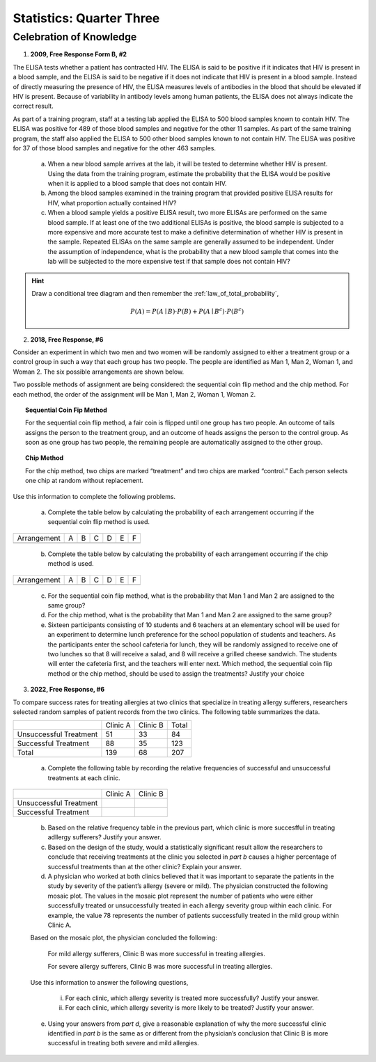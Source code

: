 .. _celebration_statistics_three:

=========================
Statistics: Quarter Three
=========================


Celebration of Knowledge
========================

1. **2009, Free Response Form B, #2**

The ELISA tests whether a patient has contracted HIV. The ELISA is said to be positive if it indicates that HIV is present in a blood sample, and the ELISA is said to be negative if it does not indicate that HIV is present in a blood sample. Instead of directly measuring the presence of HIV, the ELISA measures levels of antibodies in the blood that should be elevated if HIV is present. Because of variability in antibody levels among human patients, the ELISA does not always indicate the correct result.

As part of a training program, staff at a testing lab applied the ELISA to 500 blood samples known to contain HIV. The ELISA was positive for 489 of those blood samples and negative for the other 11 samples. As part of the same training program, the staff also applied the ELISA to 500 other blood samples known to not contain HIV. The ELISA was positive for 37 of those blood samples and negative for the other 463 samples.

	a. When a new blood sample arrives at the lab, it will be tested to determine whether HIV is present. Using the data from the training program, estimate the probability that the ELISA would be positive when it is applied to a blood sample that does not contain HIV.

	b. Among the blood samples examined in the training program that provided positive ELISA results for HIV, what proportion actually contained HIV?

	c. When a blood sample yields a positive ELISA result, two more ELISAs are performed on the same blood sample. If at least one of the two additional ELISAs is positive, the blood sample is subjected to a more expensive and more accurate test to make a definitive determination of whether HIV is present in the sample. Repeated ELISAs on the same sample are generally assumed to be independent. Under the assumption of independence, what is the probability that a new blood sample that comes into the lab will be subjected to the more expensive test if that sample does not contain HIV?

.. hint:: 

	Draw a conditional tree diagram and then remember the :ref:`law_of_total_probability`,
	
	.. math::
	
		P(A) = P(A \mid B) \cdot P(B) + P(A \mid B^c) \cdot P(B^c)	

2. **2018, Free Response, #6**

Consider an experiment in which two men and two women will be randomly assigned to either a treatment group or a control group in such a way that each group has two people. The people are identified as Man 1, Man 2, Woman 1, and Woman 2. The six possible arrangements are shown below.	

.. image:: ../../../assets/imgs/classwork/2018_apstats_frp_06a.png
	:align: center
	
Two possible methods of assignment are being considered: the sequential coin flip method and the chip method. For each method, the order of the assignment will be Man 1, Man 2, Woman 1, Woman 2.

.. topic:: Sequential Coin Fip Method
	
	For the sequential coin flip method, a fair coin is flipped until one group has two people. An outcome of tails assigns the person to the treatment group, and an outcome of heads assigns the person to the control group. As soon as one group has two people, the remaining people are automatically assigned to the other group.
	
.. topic:: Chip Method

	For the chip method, two chips are marked “treatment” and two chips are marked “control.” Each person selects one chip at random without replacement.

Use this information to complete the following problems.

	a. Complete the table below by calculating the probability of each arrangement occurring if the sequential coin flip method is used.

+-------------+---------+---------+---------+---------+---------+---------+
| Arrangement |     A   |     B   |     C   |     D   |     E   |     F   |
+-------------+---------+---------+---------+---------+---------+---------+
|             |         |         |         |         |         |         |
+-------------+---------+---------+---------+---------+---------+---------+

	b. Complete the table below by calculating the probability of each arrangement occurring if the chip method is used.

+-------------+---------+---------+---------+---------+---------+---------+
| Arrangement |     A   |     B   |     C   |     D   |     E   |     F   |
+-------------+---------+---------+---------+---------+---------+---------+
|             |         |         |         |         |         |         |
+-------------+---------+---------+---------+---------+---------+---------+

	c. For the sequential coin flip method, what is the probability that Man 1 and Man 2 are assigned to the same group?
	
	d. For the chip method, what is the probability that Man 1 and Man 2 are assigned to the same group?
	
	e. Sixteen participants consisting of 10 students and 6 teachers at an elementary school will be used for an experiment to determine lunch preference for the school population of students and teachers. As the participants enter the school cafeteria for lunch, they will be randomly assigned to receive one of two lunches so that 8 will receive a salad, and 8 will receive a grilled cheese sandwich. The students will enter the cafeteria first, and the teachers will enter next. Which method, the sequential coin flip method or the chip method, should be used to assign the treatments? Justify your choice
	
3. **2022, Free Response, #6**

To compare success rates for treating allergies at two clinics that specialize in treating allergy sufferers, researchers selected random samples of patient records from the two clinics. The following table summarizes the data.

+------------------------+--------------+----------------+------------+
|                        | Clinic A     | Clinic B       | Total      |
+------------------------+--------------+----------------+------------+
| Unsuccessful Treatment | 51           | 33             |  84        |
+------------------------+--------------+----------------+------------+
| Successful Treatment   | 88           | 35             | 123        |
+------------------------+--------------+----------------+------------+
|             Total      | 139          | 68             | 207        |
+------------------------+--------------+----------------+------------+

	a. Complete the following table by recording the relative frequencies of successful and unsuccessful treatments at each clinic.
	
+------------------------+--------------+----------------+
|                        | Clinic A     | Clinic B       |
+------------------------+--------------+----------------+
| Unsuccessful Treatment |              |                |
+------------------------+--------------+----------------+
| Successful Treatment   |              |                |
+------------------------+--------------+----------------+

	b. Based on the relative frequency table in the previous part, which clinic is more succesfful in treating adllergy sufferers? Justify your answer.
	
	c. Based on the design of the study, would a statistically significant result allow the researchers to conclude that receiving treatments at the clinic you selected in *part b* causes a higher percentage of successful treatments than at the other clinic? Explain your answer.
	
	d. A physician who worked at both clinics believed that it was important to separate the patients in the study by severity of the patient’s allergy (severe or mild). The physician constructed the following mosaic plot. The values in the mosaic plot represent the number of patients who were either successfully treated or unsuccessfully treated in each allergy severity group within each clinic. For example, the value 78 represents the number of patients successfully treated in the mild group within Clinic A.
	
	.. image:: ../../../assets/imgs/classwork/2022_apstats_frp_06.png
    		:align: center
    
	Based on the mosaic plot, the physician concluded the following:
	
		For mild allergy sufferers, Clinic B was more successful in treating allergies.
		
		For severe allergy sufferers, Clinic B was more successful in treating allergies.
		
	Use this information to answer the following questions,
	
		i. For each clinic, which allergy severity is treated more successfully? Justify your answer.
		
		ii. For each clinic, which allergy severity is more likely to be treated? Justify your answer.
	
	e. Using your answers from *part d*, give a reasonable explanation of why the more successful clinic identified in *part b* is the same as or different from the physician’s conclusion that Clinic B is more successful in treating both severe and mild allergies.
